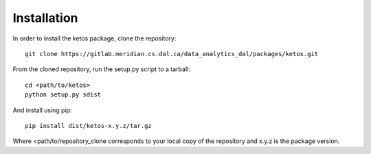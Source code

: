 Installation
=============

In order to install the ketos package, clone the repository::

    git clone https://gitlab.meridian.cs.dal.ca/data_analytics_dal/packages/ketos.git

From the cloned repository, run the setup.py script to a tarball::

    cd <path/to/ketos>
    python setup.py sdist

And install using pip::

    pip install dist/ketos-x.y.z/tar.gz

Where <path/to/repository_clone corresponds to your local copy of the repository and x.y.z is the package version.


